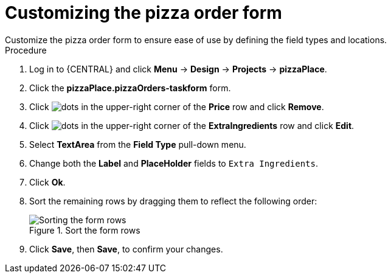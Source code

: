 [id='order_form_edit']
= Customizing the pizza order form
Customize the pizza order form to ensure ease of use by defining the field types and locations.

.Procedure

. Log in to {CENTRAL} and click *Menu* -> *Design* -> *Projects* -> *pizzaPlace*.
. Click the *pizzaPlace.pizzaOrders-taskform* form.
. Click image:project-data/dots.png[] in the upper-right corner of the *Price* row and click *Remove*.
. Click image:project-data/dots.png[] in the upper-right corner of the *ExtraIngredients* row and click *Edit*.
. Select *TextArea* from the *Field Type* pull-down menu.
. Change both the *Label* and *PlaceHolder* fields to `Extra Ingredients`.
. Click *Ok*.
. Sort the remaining rows by dragging them to reflect the following order:
+
.Sort the form rows
image::processes/pizza-order.png[Sorting the form rows]

. Click *Save*, then *Save*, to confirm your changes.
